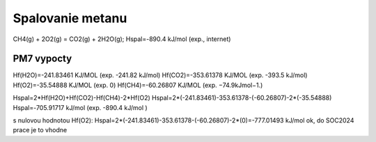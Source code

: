 Spalovanie metanu
==================

CH4(g) + 2O2(g) = CO2(g) + 2H2O(g); Hspal=-890.4 kJ/mol (exp., internet)

PM7 vypocty
------------
Hf(H2O)=-241.83461 KJ/MOL  (exp. -241.82 kJ/mol)
Hf(CO2)=-353.61378 KJ/MOL  (exp. -393.5 kJ/mol)
Hf(O2)=-35.54888 KJ/MOL  (exp. 0)
Hf(CH4)=-60.26807 KJ/MOL  (exp. −74.9kJmol−1.)

Hspal=2*Hf(H2O)+Hf(CO2)-Hf(CH4)-2*Hf(O2)
Hspal=2*(-241.83461)-353.61378-(-60.26807)-2*(-35.54888)
Hspal=-705.91717 kJ/mol (exp. -890.4 kJ/mol ) 

s nulovou hodnotou Hf(O2):
Hspal=2*(-241.83461)-353.61378-(-60.26807)-2*(0)=-777.01493 kJ/mol ok, do SOC2024 prace je to vhodne